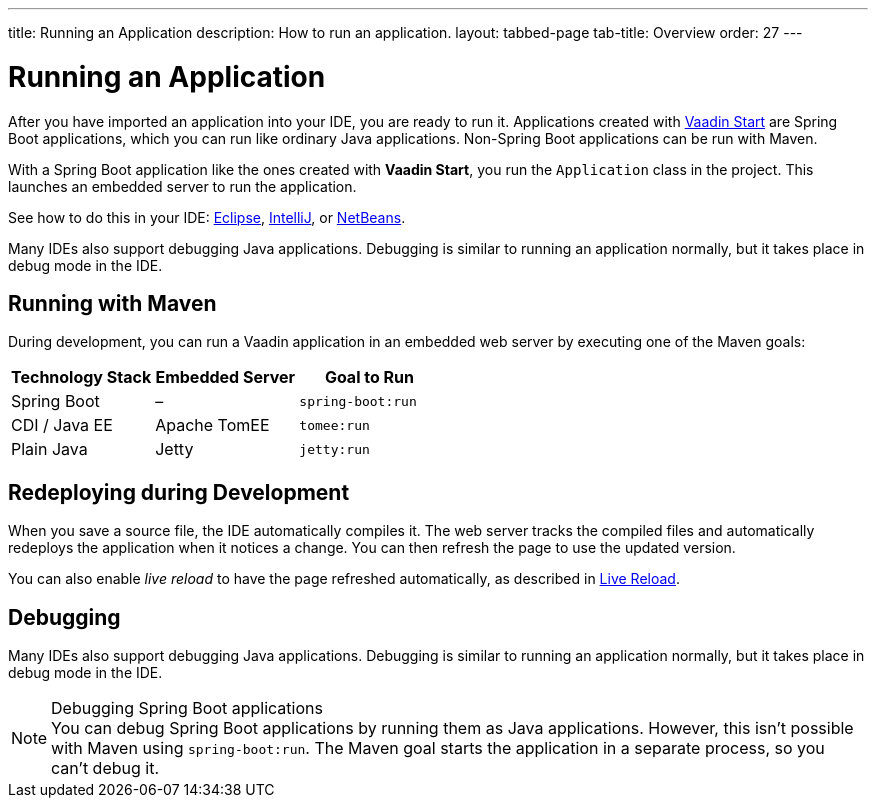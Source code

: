 ---
title: Running an Application
description: How to run an application.
layout: tabbed-page
tab-title: Overview
order: 27
---


= Running an Application

After you have imported an application into your IDE, you are ready to run it. Applications created with <<{articles}/guide/start#, Vaadin Start>> are Spring Boot applications, which you can run like ordinary Java applications. Non-Spring Boot applications can be run with Maven.

With a Spring Boot application like the ones created with *Vaadin Start*, you run the [classname]`Application` class in the project. This launches an embedded server to run the application.

See how to do this in your IDE: <<eclipse#, Eclipse>>, <<intellij#, IntelliJ>>, or <<netbeans#, NetBeans>>.

Many IDEs also support debugging Java applications. Debugging is similar to running an application normally, but it takes place in debug mode in the IDE.


== Running with Maven

During development, you can run a Vaadin application in an embedded web server by executing one of the Maven goals:

[cols=3*,options=header]
|===
| Technology Stack | Embedded Server | Goal to Run
| Spring Boot | – | `spring-boot:run`
| CDI / Java EE | Apache TomEE | `tomee:run`
| Plain Java | Jetty | `jetty:run`
|===

== Redeploying during Development

When you save a source file, the IDE automatically compiles it.
The web server tracks the compiled files and automatically redeploys the application when it notices a change.
You can then refresh the page to use the updated version.

You can also enable _live reload_ to have the page refreshed automatically, as described in <<{articles}/configuration/live-reload#, Live Reload>>.

== Debugging

Many IDEs also support debugging Java applications.
Debugging is similar to running an application normally, but it takes place in debug mode in the IDE.

.Debugging Spring Boot applications
[NOTE]
You can debug Spring Boot applications by running them as Java applications.
However, this isn't possible with Maven using `spring-boot:run`.
The Maven goal starts the application in a separate process, so you can't debug it.

++++
<style>
[class^=PageHeader-module-descriptionContainer] {display: none;}
</style>
++++